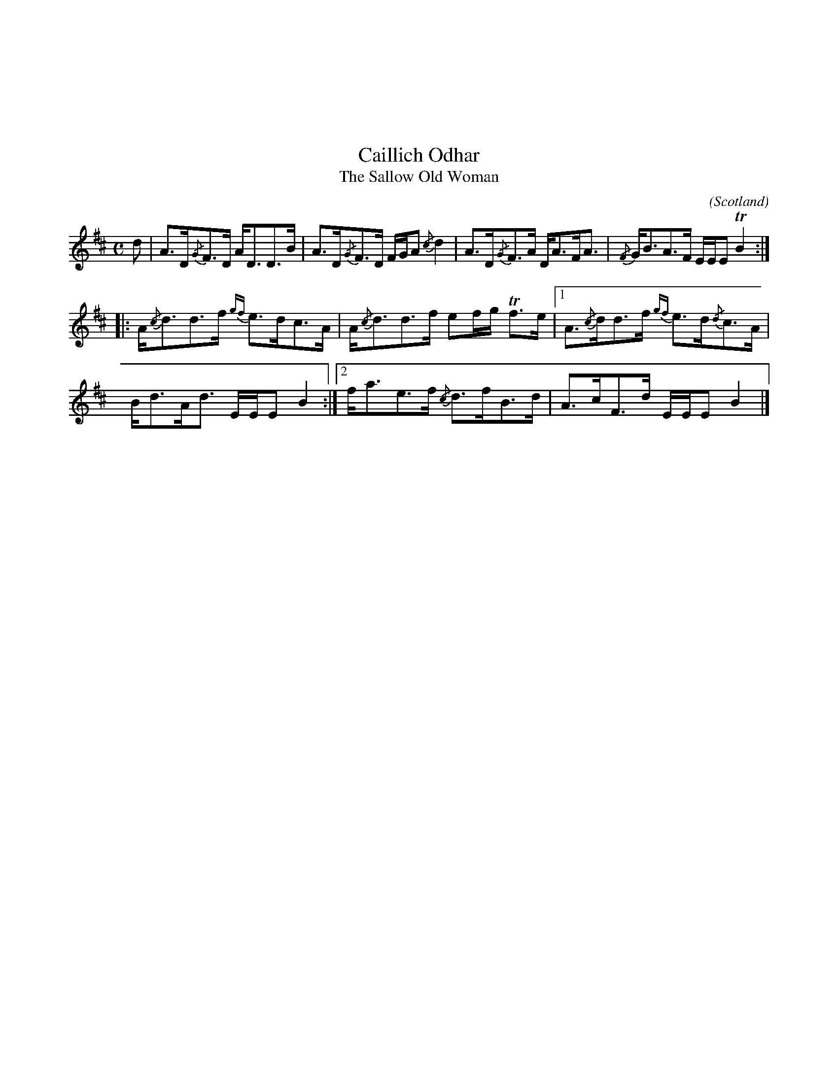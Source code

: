 X:127
%%topmargin 3cm
U:~=!turn!
T:Caillich Odhar
T:The Sallow Old Woman
C:
O:Scotland
B:Keith Norman MacDonald : "The Skye collection of the best reels & strathspeys extant" : 1887
Z:Ralph Palmer
R:Strathspey
M:C
L:1/8
K:B aeolian
d | A>D{/G}F>D A<DD>B | A>D{/G}F>D F/2G/2A {/c}d2 | A>D{/G}F>A D<AF<A | {/F}G<BA>F E/2E/2E TB2 ::
A<{/c}dd>f {gf}e>dc>A | A<{/c}dd>f ef/2g/2 Tf>e | [1 A>{/c}dd>f {gf}e>d{/d}c>A |
B<dA<d E/2E/2E B2 :| [2 f<ae>f {/c}d>fB>d | A>cF>d E/2E/2E B2 |]
